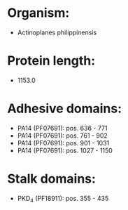 * Organism:
- Actinoplanes philippinensis
* Protein length:
- 1153.0
* Adhesive domains:
- PA14 (PF07691): pos. 636 - 771
- PA14 (PF07691): pos. 761 - 902
- PA14 (PF07691): pos. 901 - 1031
- PA14 (PF07691): pos. 1027 - 1150
* Stalk domains:
- PKD_4 (PF18911): pos. 355 - 435

